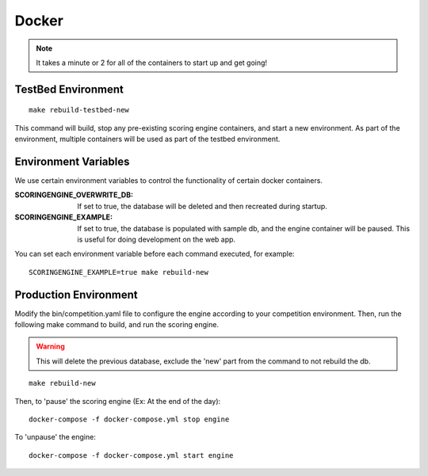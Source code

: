 Docker
======

.. note:: It takes a minute or 2 for all of the containers to start up and get going!

TestBed Environment
-------------------
::

  make rebuild-testbed-new

This command will build, stop any pre-existing scoring engine containers, and start a new environment. As part of the environment, multiple containers will be used as part of the testbed environment.

Environment Variables
---------------------
We use certain environment variables to control the functionality of certain docker containers.

:SCORINGENGINE_OVERWRITE_DB: If set to true, the database will be deleted and then recreated during startup.
:SCORINGENGINE_EXAMPLE: If set to true, the database is populated with sample db, and the engine container will be paused. This is useful for doing development on the web app.

You can set each environment variable before each command executed, for example:
::

  SCORINGENGINE_EXAMPLE=true make rebuild-new


Production Environment
----------------------

Modify the bin/competition.yaml file to configure the engine according to your competition environment. Then, run the following make command to build, and run the scoring engine.

.. warning:: This will delete the previous database, exclude the 'new' part from the command to not rebuild the db.

::

  make rebuild-new

Then, to 'pause' the scoring engine (Ex: At the end of the day)::

  docker-compose -f docker-compose.yml stop engine

To 'unpause' the engine::

  docker-compose -f docker-compose.yml start engine

